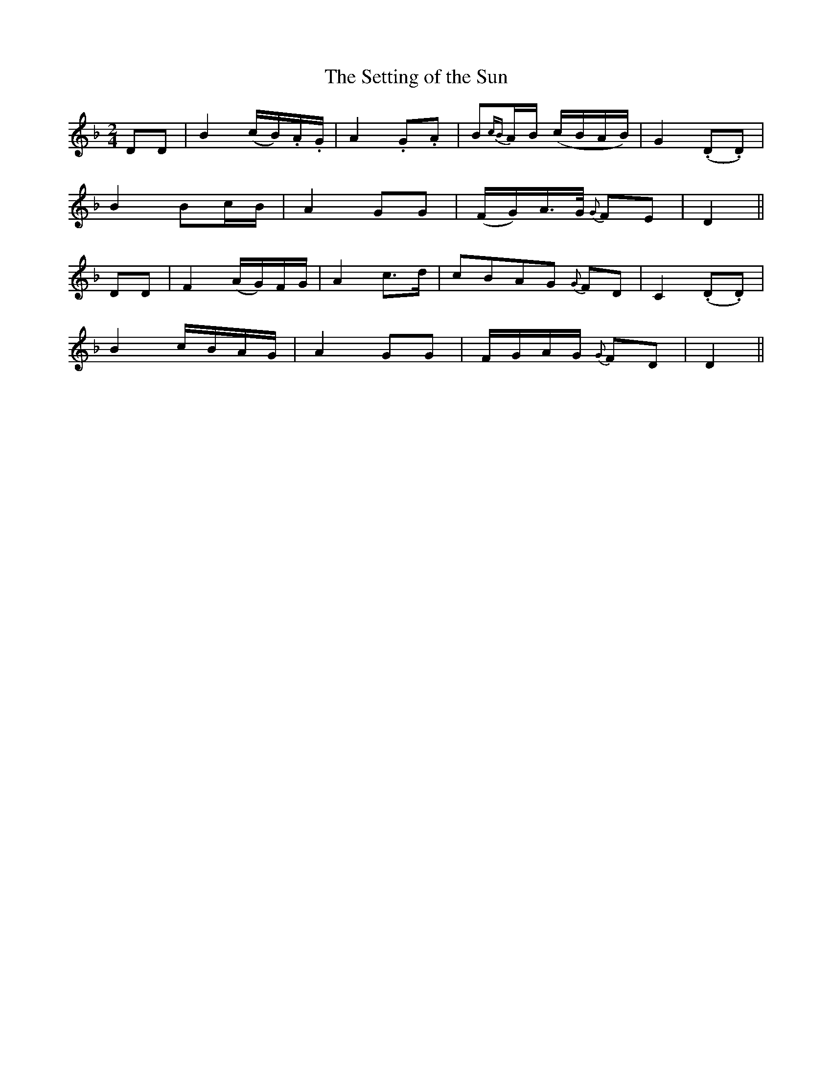 X:111
T:The Setting of the Sun
N:"Slow" "collected by Hartnett"
B:O'Neill's 111
M:2/4
L:1/8
K:Dm
DD|B2 (c/B/).A/.G/|A2 .G.A|B{cB}A/B/ (c/B/A/B/)|G2 (.D.D)|
">"B2 Bc/B/|A2 GG|(F/G/)A/>G/ {G}FE|D2||
DD|F2 (A/G/)F/G/|A2 c>d|cBAG {G}FD|C2 (.D.D)|
B2 c/B/A/G/|A2 GG|F/G/A/G/ {G}FD|D2||
